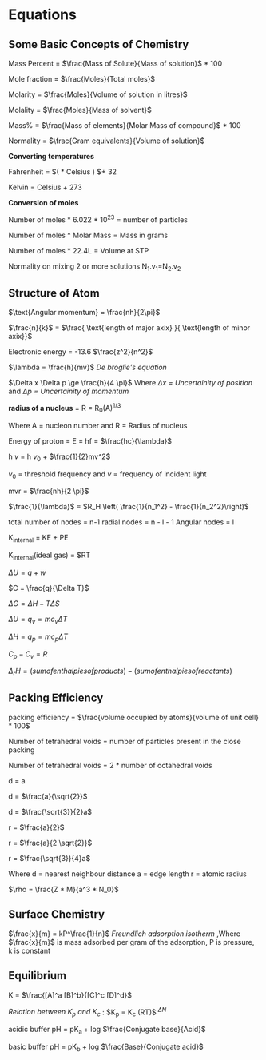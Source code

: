 * Equations

** Some Basic Concepts of Chemistry

Mass Percent = $\frac{Mass of Solute}{Mass of solution}$ * 100

Mole fraction = $\frac{Moles}{Total moles}$

Molarity = $\frac{Moles}{Volume of solution in litres}$

Molality = $\frac{Moles}{Mass of solvent}$

Mass% = $\frac{Mass of elements}{Molar Mass of compound}$ * 100

Normality = $\frac{Gram equivalents}{Volume of solution}$

*Converting temperatures*

Fahrenheit = $\left( \frac{9}{5} * Celsius \right) $+ 32

Kelvin = Celsius + 273

*Conversion of moles*

Number of moles * 6.022 * 10^23 = number of particles

Number of moles * Molar Mass = Mass in grams

Number of moles * 22.4L = Volume at STP

Normality on mixing 2 or more solutions
N_1.v_1=N_2.v_2

** Structure of Atom

[[https://d3jlfsfsyc6yvi.cloudfront.net/image/mw:1024/q:85/https%3A%2F%2Fhaygot.s3.amazonaws.com%3A443%2Fcheatsheet%2F13502.jpg]]

$\text{Angular momentum} = \frac{nh}{2\pi}$

$\frac{n}{k}$ = $\frac{ \text{length of major axix} }{ \text{length of minor axix}}$

Electronic energy = -13.6 $\frac{z^2}{n^2}$

$\lambda = \frac{h}{mv}$
/De broglie's equation/

$\Delta x \Delta p \ge \frac{h}{4 \pi}$
Where /$\Delta x$ = Uncertainity of position/ and /$\Delta p$ = Uncertainity of momentum/

[[https://d3jlfsfsyc6yvi.cloudfront.net/image/mw:1024/q:85/https%3A%2F%2Fhaygot.s3.amazonaws.com%3A443%2Fcheatsheet%2F13548.jpg]]

*radius of a nucleus* = R = R_{0}(A)^{1/3}

Where A = nucleon number and R = Radius of nucleus

Energy of proton = E = hf = $\frac{hc}{\lambda}$

h $v$ = h $v_0$ + $\frac{1}{2}mv^2$

$v_0$ = threshold frequency and $v$ = frequency of incident light

mvr = $\frac{nh}{2 \pi}$

$\frac{1}{\lambda}$ = $R_H \left( \frac{1}{n_1^2} - \frac{1}{n_2^2}\right)$

total number of nodes = n-1
radial nodes = n - l - 1
Angular nodes = l

K_{internal} = KE + PE

K_{internal}(ideal gas) = $\frac{3}{2}RT

$\Delta U = q + w$

$C = \frac{q}{\Delta T}$

$\Delta G = \Delta H - T\Delta S$

$\Delta U = q_v = mc_v \Delta T$

$\Delta H = q_p = mc_p \Delta T$

$C_p - C_v = R$

$\Delta_r H = (sum of enthalpies of products) - (sum of enthalpies of reactants)$

** Packing Efficiency

packing efficiency = $\frac{volume occupied by atoms}{volume of unit cell} * 100$

Number of tetrahedral voids = number of particles present in the close packing

Number of tetrahedral voids = 2 * number of octahedral voids

d = a

d = $\frac{a}{\sqrt{2}}$

d = $\frac{\sqrt{3}}{2}a$

r = $\frac{a}{2}$

r = $\frac{a}{2 \sqrt{2}}$

r = $\frac{\sqrt{3}}{4}a$

Where d = nearest neighbour distance a = edge length r = atomic radius

$\rho = \frac{Z * M}{a^3 * N_0}$

** Surface Chemistry

$\frac{x}{m} = kP^\frac{1}{n}$
/Freundlich adsorption isotherm/
,Where $\frac{x}{m}$ is mass adsorbed per gram of the adsorption, P is pressure, k is constant

** Equilibrium

K = $\frac{[A]^a [B]^b}{[C]^c [D]^d}$

/Relation between K_{p} and K_{c}/ : 
$K_p = K_c (RT)$^{ $\Delta N$ }

acidic buffer pH = pK_{a} + log $\frac{Conjugate base}{Acid}$

basic buffer pH = pK_{b} + log $\frac{Base}{Conjugate acid}$
